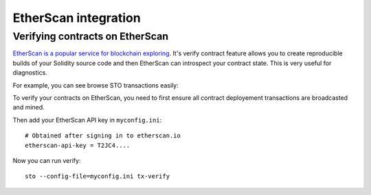 EtherScan integration
=====================

Verifying contracts on EtherScan
--------------------------------

`EtherScan is a popular service for blockchain exploring <https://etherscan.io>`_. It's verify contract feature allows you to create reproducible builds of your Solidity source code and then EtherScan can introspect your contract state. This is very useful for diagnostics.

For example, you can see browse STO transactions easily:

.. image:: screenshots/etherscan.png
    :width: 500 px

To verify your contracts on EtherScan, you need to first ensure all contract deployement transactions are broadcasted and mined.

Then add your EtherScan API key in ``myconfig.ini``::

    # Obtained after signing in to etherscan.io
    etherscan-api-key = T2JC4....

Now you can run verify::

    sto --config-file=myconfig.ini tx-verify
